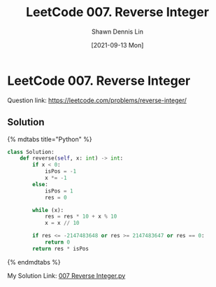#+STARTUP: content
#+OPTIONS: \n:t
#+OPTIONS: toc:nil

#+EXPORT_FILE_NAME:	007_Reverse_Integer

#+TITLE:	LeetCode 007. Reverse Integer
#+AUTHOR:	Shawn Dennis Lin
#+EMAIL:	ShawnDennisLin@gmail.com
#+DATE:	[2021-09-13 Mon]

* LeetCode 007. Reverse Integer

Question link: https://leetcode.com/problems/reverse-integer/

** Solution

{% mdtabs title="Python" %}
#+begin_src python
class Solution:
    def reverse(self, x: int) -> int:
        if x < 0:
            isPos = -1
            x *= -1
        else:
            isPos = 1
            res = 0

        while (x):
            res = res * 10 + x % 10
            x = x // 10

        if res <= -2147483648 or res >= 2147483647 or res == 0:
            return 0
        return res * isPos
#+end_src
{% endmdtabs %}

My Solution Link: [[https://github.com/shdennlin/leetcode/blob/main/content/.solution_record/python3/007_Reverse_Integer.py][007 Reverse Integer.py]]
